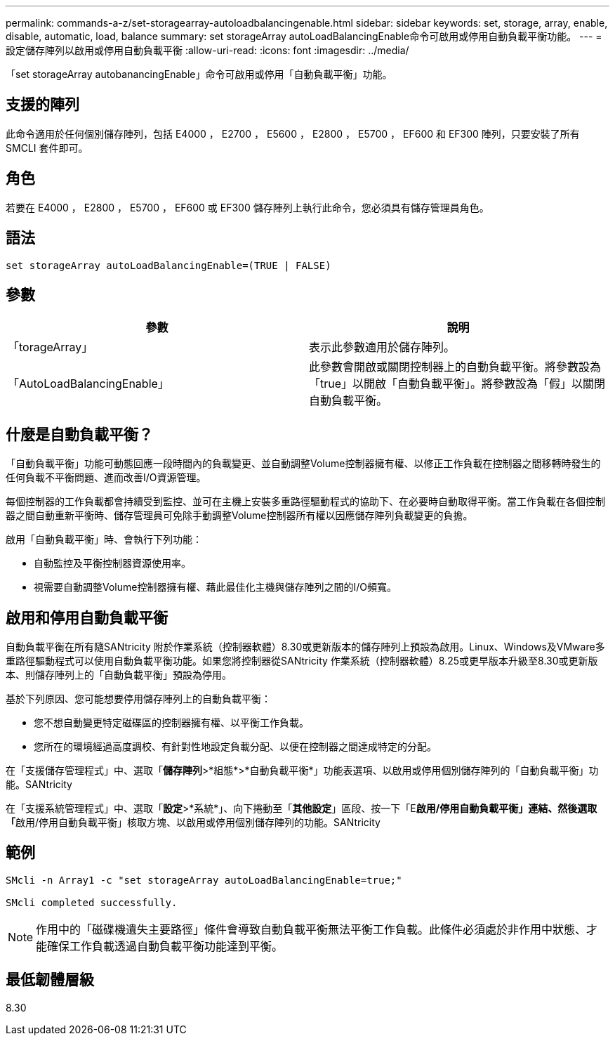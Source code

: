 ---
permalink: commands-a-z/set-storagearray-autoloadbalancingenable.html 
sidebar: sidebar 
keywords: set, storage, array, enable, disable, automatic, load, balance 
summary: set storageArray autoLoadBalancingEnable命令可啟用或停用自動負載平衡功能。 
---
= 設定儲存陣列以啟用或停用自動負載平衡
:allow-uri-read: 
:icons: font
:imagesdir: ../media/


[role="lead"]
「set storageArray autobanancingEnable」命令可啟用或停用「自動負載平衡」功能。



== 支援的陣列

此命令適用於任何個別儲存陣列，包括 E4000 ， E2700 ， E5600 ， E2800 ， E5700 ， EF600 和 EF300 陣列，只要安裝了所有 SMCLI 套件即可。



== 角色

若要在 E4000 ， E2800 ， E5700 ， EF600 或 EF300 儲存陣列上執行此命令，您必須具有儲存管理員角色。



== 語法

[source, cli]
----
set storageArray autoLoadBalancingEnable=(TRUE | FALSE)
----


== 參數

[cols="2*"]
|===
| 參數 | 說明 


 a| 
「torageArray」
 a| 
表示此參數適用於儲存陣列。



 a| 
「AutoLoadBalancingEnable」
 a| 
此參數會開啟或關閉控制器上的自動負載平衡。將參數設為「true」以開啟「自動負載平衡」。將參數設為「假」以關閉自動負載平衡。

|===


== 什麼是自動負載平衡？

「自動負載平衡」功能可動態回應一段時間內的負載變更、並自動調整Volume控制器擁有權、以修正工作負載在控制器之間移轉時發生的任何負載不平衡問題、進而改善I/O資源管理。

每個控制器的工作負載都會持續受到監控、並可在主機上安裝多重路徑驅動程式的協助下、在必要時自動取得平衡。當工作負載在各個控制器之間自動重新平衡時、儲存管理員可免除手動調整Volume控制器所有權以因應儲存陣列負載變更的負擔。

啟用「自動負載平衡」時、會執行下列功能：

* 自動監控及平衡控制器資源使用率。
* 視需要自動調整Volume控制器擁有權、藉此最佳化主機與儲存陣列之間的I/O頻寬。




== 啟用和停用自動負載平衡

自動負載平衡在所有隨SANtricity 附於作業系統（控制器軟體）8.30或更新版本的儲存陣列上預設為啟用。Linux、Windows及VMware多重路徑驅動程式可以使用自動負載平衡功能。如果您將控制器從SANtricity 作業系統（控制器軟體）8.25或更早版本升級至8.30或更新版本、則儲存陣列上的「自動負載平衡」預設為停用。

基於下列原因、您可能想要停用儲存陣列上的自動負載平衡：

* 您不想自動變更特定磁碟區的控制器擁有權、以平衡工作負載。
* 您所在的環境經過高度調校、有針對性地設定負載分配、以便在控制器之間達成特定的分配。


在「支援儲存管理程式」中、選取「*儲存陣列*>*組態*>*自動負載平衡*」功能表選項、以啟用或停用個別儲存陣列的「自動負載平衡」功能。SANtricity

在「支援系統管理程式」中、選取「*設定*>*系統*」、向下捲動至「*其他設定*」區段、按一下「E**啟用/停用自動負載平衡」連結、然後選取「**啟用/停用自動負載平衡」核取方塊、以啟用或停用個別儲存陣列的功能。SANtricity



== 範例

[listing]
----
SMcli -n Array1 -c "set storageArray autoLoadBalancingEnable=true;"

SMcli completed successfully.
----
[NOTE]
====
作用中的「磁碟機遺失主要路徑」條件會導致自動負載平衡無法平衡工作負載。此條件必須處於非作用中狀態、才能確保工作負載透過自動負載平衡功能達到平衡。

====


== 最低韌體層級

8.30
